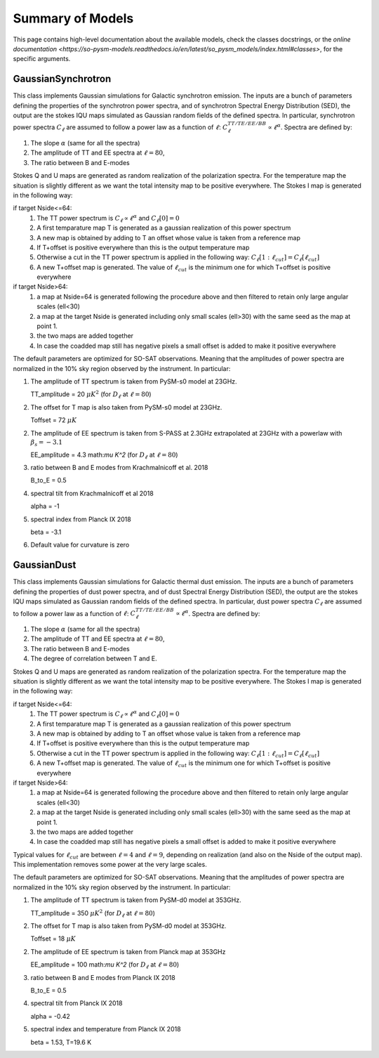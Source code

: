 Summary of Models
**********************

This page contains high-level documentation about the available models,
check the classes docstrings, or the `online documentation <https://so-pysm-models.readthedocs.io/en/latest/so_pysm_models/index.html#classes>`, for the specific arguments.

GaussianSynchrotron
===========

This class implements Gaussian simulations for Galactic synchrotron emission.
The inputs are a bunch of parameters defining the properties of the synchrotron power spectra, and of synchrotron Spectral Energy Distribution (SED), the output are the stokes IQU maps simulated as Gaussian random fields of the defined spectra.
In particular, synchrotron power spectra :math:`C_{\ell}` are assumed to follow a power law as a function of :math:`\ell`: :math:`C_{\ell}^{TT/TE/EE/BB}\propto\ell^{\alpha}`.
Spectra are defined by:

1. The slope :math:`\alpha` (same for all the spectra)
2. The amplitude of TT and EE spectra at :math:`\ell=80`,
3. The ratio between B and E-modes

Stokes Q and U maps are generated as random realization of the polarization spectra. For the temperature map the situation is slightly different as we want the total intensity map to be positive everywhere.
The Stokes I map is generated in the following way:

if target Nside<=64:
    1. The TT power spectrum is  :math:`C_\ell \propto \ell^\alpha` and :math:`C_\ell[0]=0`
    2. A first temparature map T is generated as a gaussian realization of this power spectrum
    3. A new map is obtained by adding to T an offset whose value is taken from a reference map
    4. If T+offset is positive everywhere than this is the output temperature map
    5. Otherwise a cut in the TT power spectrum is applied in the following way: :math:`C_\ell[1:\ell_{cut}] = C_\ell[\ell_{cut}]`
    6. A new T+offset map is generated. The value of :math:`\ell_{cut}` is the minimum one for which T+offset is positive everywhere

if target Nside>64:
    1. a map at Nside=64 is generated following the procedure above and then filtered to retain only large angular scales (ell<30)
    2. a map at the target Nside is generated including only small scales (ell>30) with the same seed as the map at point 1.
    3. the two maps are added together
    4. In case the coadded map still has negative pixels a small offset is added to make it positive everywhere


The default parameters are optimized for SO-SAT observations. Meaning that the amplitudes of power spectra are normalized in the 10% sky region observed by the instrument. In particular:

1. The amplitude of TT spectrum is taken from PySM-s0 model at 23GHz.

   TT_amplitude = 20 :math:`\mu K^2` (for :math:`D_\ell` at :math:`\ell=80`)
2. The offset for T map is also taken from PySM-s0 model at 23GHz.

   Toffset = 72 :math:`\mu K`
2. The amplitude of EE spectrum is taken from S-PASS at 2.3GHz extrapolated at 23GHz with a powerlaw with :math:`\beta_s=-3.1`

   EE_amplitude = 4.3 math:`\mu K^2` (for :math:`D_\ell` at :math:`\ell=80`)
3. ratio between B and E modes from Krachmalnicoff et al. 2018

   B_to_E = 0.5
4. spectral tilt from Krachmalnicoff et al 2018

   alpha = -1
5. spectral index from Planck IX 2018

   beta = -3.1
6. Default value for curvature is zero


GaussianDust
===========

This class implements Gaussian simulations for Galactic thermal dust emission.
The inputs are a bunch of parameters defining the properties of dust power spectra, and of dust Spectral Energy Distribution (SED), the output are the stokes IQU maps simulated as Gaussian random fields of the defined spectra.
In particular, dust power spectra :math:`C_{\ell}` are assumed to follow a power law as a function of :math:`\ell`: :math:`C_{\ell}^{TT/TE/EE/BB}\propto\ell^{\alpha}`.
Spectra are defined by:

1. The slope :math:`\alpha` (same for all the spectra)
2. The amplitude of TT and EE spectra at :math:`\ell=80`,
3. The ratio between B and E-modes
4. The degree of correlation between T and E.

Stokes Q and U maps are generated as random realization of the polarization spectra. For the temperature map the situation is slightly different as we want the total intensity map to be positive everywhere.
The Stokes I map is generated in the following way:

if target Nside<=64:
    1. The TT power spectrum is  :math:`C_\ell \propto \ell^\alpha` and :math:`C_\ell[0]=0`
    2. A first temparature map T is generated as a gaussian realization of this power spectrum
    3. A new map is obtained by adding to T an offset whose value is taken from a reference map
    4. If T+offset is positive everywhere than this is the output temperature map
    5. Otherwise a cut in the TT power spectrum is applied in the following way: :math:`C_\ell[1:\ell_{cut}] = C_\ell[\ell_{cut}]`
    6. A new T+offset map is generated. The value of :math:`\ell_{cut}` is the minimum one for which T+offset is positive everywhere

if target Nside>64:
    1. a map at Nside=64 is generated following the procedure above and then filtered to retain only large angular scales (ell<30)
    2. a map at the target Nside is generated including only small scales (ell>30) with the same seed as the map at point 1.
    3. the two maps are added together
    4. In case the coadded map still has negative pixels a small offset is added to make it positive everywhere

Typical values for :math:`\ell_{cut}` are between :math:`\ell=4` and :math:`\ell=9`, depending on realization (and also on the Nside of the output map). This implementation removes some power at the very large scales.

The default parameters are optimized for SO-SAT observations. Meaning that the amplitudes of power spectra are normalized in the 10% sky region observed by the instrument. In particular:

1. The amplitude of TT spectrum is taken from PySM-d0 model at 353GHz.

   TT_amplitude = 350 :math:`\mu K^2` (for :math:`D_\ell` at :math:`\ell=80`)
2. The offset for T map is also taken from PySM-d0 model at 353GHz.

   Toffset = 18 :math:`\mu K`
2. The amplitude of EE spectrum is taken from Planck map at 353GHz

   EE_amplitude = 100 math:`\mu K^2` (for :math:`D_\ell` at :math:`\ell=80`)
3. ratio between B and E modes from Planck IX 2018

   B_to_E = 0.5
4. spectral tilt from Planck IX 2018

   alpha = -0.42
5. spectral index and temperature from Planck IX 2018

   beta = 1.53, T=19.6 K
